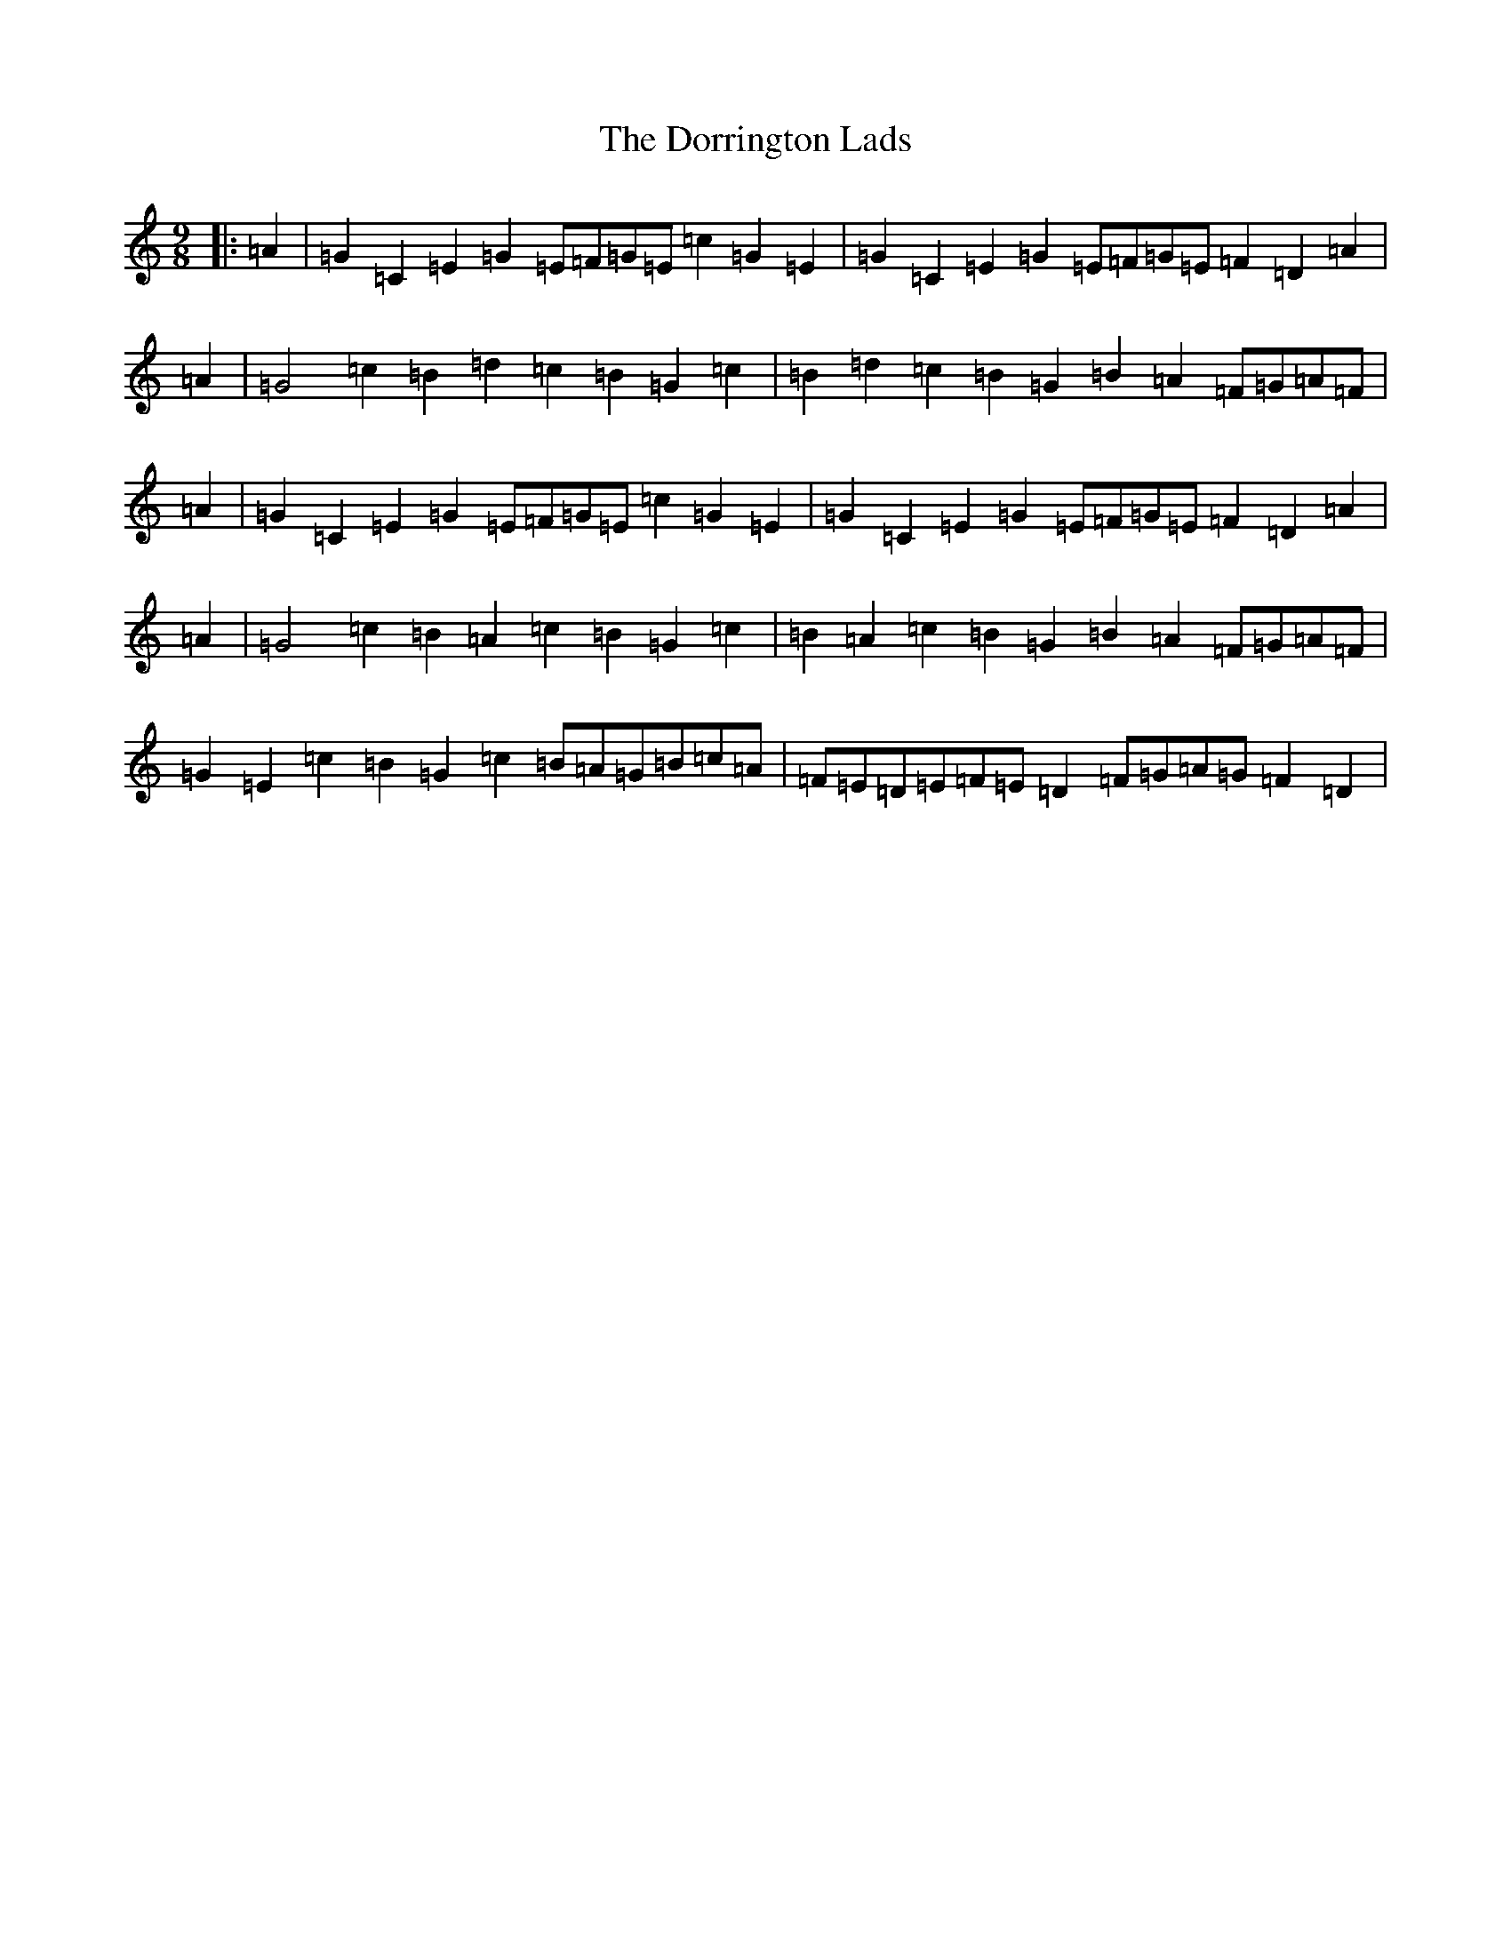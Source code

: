X: 5477
T: Dorrington Lads, The
S: https://thesession.org/tunes/3426#setting16467
R: slip jig
M:9/8
L:1/8
K: C Major
|:=A2|=G2=C2=E2=G2=E=F=G=E=c2=G2=E2|=G2=C2=E2=G2=E=F=G=E=F2=D2=A2|=A2|=G4=c2=B2=d2=c2=B2=G2=c2|=B2=d2=c2=B2=G2=B2=A2=F=G=A=F|=A2|=G2=C2=E2=G2=E=F=G=E=c2=G2=E2|=G2=C2=E2=G2=E=F=G=E=F2=D2=A2|=A2|=G4=c2=B2=A2=c2=B2=G2=c2|=B2=A2=c2=B2=G2=B2=A2=F=G=A=F|=G2=E2=c2=B2=G2=c2=B=A=G=B=c=A|=F=E=D=E=F=E=D2=F=G=A=G=F2=D2|
